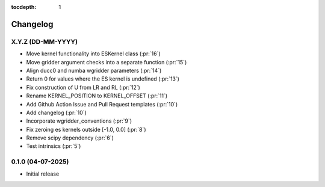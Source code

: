:tocdepth: 1

Changelog
=========

X.Y.Z (DD-MM-YYYY)
------------------
* Move kernel functionality into ESKernel class (:pr:`16`)
* Move gridder argument checks into a separate function (:pr:`15`)
* Align ducc0 and numba wgridder parameters (:pr:`14`)
* Return 0 for values where the ES kernel is undefined (:pr:`13`)
* Fix construction of U from LR and RL (:pr:`12`)
* Rename KERNEL_POSITION to KERNEL_OFFSET (:pr:`11`)
* Add Github Action Issue and Pull Request templates (:pr:`10`)
* Add changelog (:pr:`10`)
* Incorporate wgridder_conventions (:pr:`9`)
* Fix zeroing es kernels outside [-1.0, 0.0] (:pr:`8`)
* Remove scipy dependency (:pr:`6`)
* Test intrinsics (:pr:`5`)

0.1.0 (04-07-2025)
------------------

* Initial release
